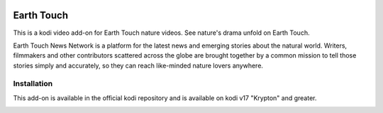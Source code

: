 .. image:: https://api.codacy.com/project/badge/Grade/7b82531be21b45fab751013235aaa146
  :target: https://www.codacy.com/app/willforde/plugin.video.earthtouch?utm_source=github.com&amp;utm_medium=referral&amp;utm_content=willforde/plugin.video.earthtouch&amp;utm_campaign=Badge_Grade

Earth Touch
===========
.. image:: resources/icon.png

This is a kodi video add-on for Earth Touch nature videos.
See nature's drama unfold on Earth Touch.

Earth Touch News Network is a platform for the latest news and emerging stories about the natural world. Writers,
filmmakers and other contributors scattered across the globe are brought together by a common mission to tell those
stories simply and accurately, so they can reach like-minded nature lovers anywhere.

Installation
------------
This add-on is available in the official kodi repository and is available on kodi v17 "Krypton" and greater.

.. image:: resources/screenshots/screenshot000.jpg
.. image:: resources/screenshots/screenshot001.jpg
.. image:: resources/screenshots/screenshot002.jpg